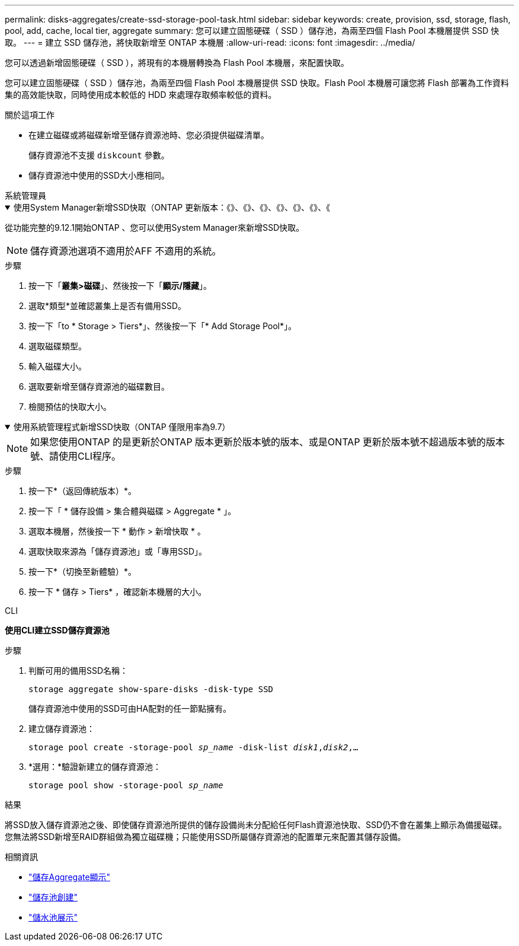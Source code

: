 ---
permalink: disks-aggregates/create-ssd-storage-pool-task.html 
sidebar: sidebar 
keywords: create, provision, ssd, storage, flash, pool, add, cache, local tier, aggregate 
summary: 您可以建立固態硬碟（ SSD ）儲存池，為兩至四個 Flash Pool 本機層提供 SSD 快取。 
---
= 建立 SSD 儲存池，將快取新增至 ONTAP 本機層
:allow-uri-read: 
:icons: font
:imagesdir: ../media/


[role="lead"]
您可以透過新增固態硬碟（ SSD ），將現有的本機層轉換為 Flash Pool 本機層，來配置快取。

您可以建立固態硬碟（ SSD ）儲存池，為兩至四個 Flash Pool 本機層提供 SSD 快取。Flash Pool 本機層可讓您將 Flash 部署為工作資料集的高效能快取，同時使用成本較低的 HDD 來處理存取頻率較低的資料。

.關於這項工作
* 在建立磁碟或將磁碟新增至儲存資源池時、您必須提供磁碟清單。
+
儲存資源池不支援 `diskcount` 參數。

* 儲存資源池中使用的SSD大小應相同。


[role="tabbed-block"]
====
.系統管理員
--
.使用System Manager新增SSD快取（ONTAP 更新版本：《》、《》、《》、《》、《》、《》、《
[%collapsible%open]
=====
從功能完整的9.12.1開始ONTAP 、您可以使用System Manager來新增SSD快取。


NOTE: 儲存資源池選項不適用於AFF 不適用的系統。

.步驟
. 按一下「*叢集>磁碟*」、然後按一下「*顯示/隱藏*」。
. 選取*類型*並確認叢集上是否有備用SSD。
. 按一下「to * Storage > Tiers*」、然後按一下「* Add Storage Pool*」。
. 選取磁碟類型。
. 輸入磁碟大小。
. 選取要新增至儲存資源池的磁碟數目。
. 檢閱預估的快取大小。


=====
.使用系統管理程式新增SSD快取（ONTAP 僅限用率為9.7）
[%collapsible%open]
=====

NOTE: 如果您使用ONTAP 的是更新於ONTAP 版本更新於版本號的版本、或是ONTAP 更新於版本號不超過版本號的版本號、請使用CLI程序。

.步驟
. 按一下*（返回傳統版本）*。
. 按一下「 * 儲存設備 > 集合體與磁碟 > Aggregate * 」。
. 選取本機層，然後按一下 * 動作 > 新增快取 * 。
. 選取快取來源為「儲存資源池」或「專用SSD」。
. 按一下*（切換至新體驗）*。
. 按一下 * 儲存 > Tiers* ，確認新本機層的大小。


=====
--
.CLI
--
*使用CLI建立SSD儲存資源池*

.步驟
. 判斷可用的備用SSD名稱：
+
`storage aggregate show-spare-disks -disk-type SSD`

+
儲存資源池中使用的SSD可由HA配對的任一節點擁有。

. 建立儲存資源池：
+
`storage pool create -storage-pool _sp_name_ -disk-list _disk1_,_disk2_,...`

. *選用：*驗證新建立的儲存資源池：
+
`storage pool show -storage-pool _sp_name_`



--
====
.結果
將SSD放入儲存資源池之後、即使儲存資源池所提供的儲存設備尚未分配給任何Flash資源池快取、SSD仍不會在叢集上顯示為備援磁碟。您無法將SSD新增至RAID群組做為獨立磁碟機；只能使用SSD所屬儲存資源池的配置單元來配置其儲存設備。

.相關資訊
* link:https://docs.netapp.com/us-en/ontap-cli/search.html?q=storage+aggregate+show["儲存Aggregate顯示"^]
* link:https://docs.netapp.com/us-en/ontap-cli/storage-pool-create.html["儲存池創建"^]
* link:https://docs.netapp.com/us-en/ontap-cli/storage-pool-show.html["儲水池展示"^]

